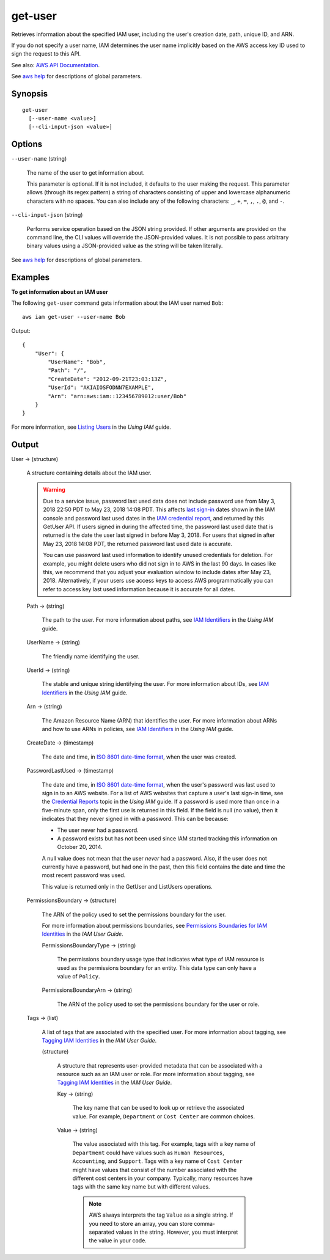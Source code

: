.. _get-user:

get-user
========

Retrieves information about the specified IAM user, including the user's
creation date, path, unique ID, and ARN.

If you do not specify a user name, IAM determines the user name implicitly based
on the AWS access key ID used to sign the request to this API.

See also: `AWS API Documentation
<https://docs.aws.amazon.com/goto/WebAPI/iam-2010-05-08/GetUser>`_.

See `aws help <https://docs.aws.amazon.com/cli/latest/reference/index.html>`_
for descriptions of global parameters.

Synopsis
--------

::

  get-user
    [--user-name <value>]
    [--cli-input-json <value>]

Options
-------

``--user-name`` (string)

  The name of the user to get information about.

  This parameter is optional. If it is not included, it defaults to the user
  making the request. This parameter allows (through its regex pattern) a string
  of characters consisting of upper and lowercase alphanumeric characters with
  no spaces. You can also include any of the following characters: ``_``, ``+``,
  ``=``, ``,``, ``.``, ``@``, and ``-``.

``--cli-input-json`` (string)

  Performs service operation based on the JSON string provided. If other
  arguments are provided on the command line, the CLI values will override the
  JSON-provided values. It is not possible to pass arbitrary binary values using
  a JSON-provided value as the string will be taken literally.

See `aws help <https://docs.aws.amazon.com/cli/latest/reference/index.html>`_
for descriptions of global parameters.

Examples
--------

**To get information about an IAM user**

The following ``get-user`` command gets information about the IAM user named ``Bob``::

  aws iam get-user --user-name Bob

Output::

  {
      "User": {
          "UserName": "Bob",
          "Path": "/",
          "CreateDate": "2012-09-21T23:03:13Z",
          "UserId": "AKIAIOSFODNN7EXAMPLE",
          "Arn": "arn:aws:iam::123456789012:user/Bob"
      }
  }

For more information, see `Listing Users`_ in the *Using IAM* guide.

.. _`Listing Users`: http://docs.aws.amazon.com/IAM/latest/UserGuide/Using_GetListOfUsers.html

Output
------

User -> (structure)

  A structure containing details about the IAM user.

  .. warning::

    Due to a service issue, password last used data does not include password
    use from May 3, 2018 22:50 PDT to May 23, 2018 14:08 PDT. This affects `last
    sign-in
    <https://docs.aws.amazon.com/IAM/latest/UserGuide/id_credentials_finding-unused.html>`__
    dates shown in the IAM console and password last used dates in the `IAM
    credential report
    <https://docs.aws.amazon.com/IAM/latest/UserGuide/id_credentials_getting-report.html>`__,
    and returned by this GetUser API. If users signed in during the affected
    time, the password last used date that is returned is the date the user last
    signed in before May 3, 2018. For users that signed in after May 23, 2018
    14:08 PDT, the returned password last used date is accurate.

    You can use password last used information to identify unused credentials
    for deletion. For example, you might delete users who did not sign in to AWS
    in the last 90 days. In cases like this, we recommend that you adjust your
    evaluation window to include dates after May 23, 2018. Alternatively, if
    your users use access keys to access AWS programmatically you can refer to
    access key last used information because it is accurate for all dates.

  Path -> (string)

    The path to the user. For more information about paths, see `IAM Identifiers
    <https://docs.aws.amazon.com/IAM/latest/UserGuide/Using_Identifiers.html>`__
    in the *Using IAM* guide.

  UserName -> (string)

    The friendly name identifying the user.

  UserId -> (string)

    The stable and unique string identifying the user. For more information
    about IDs, see `IAM Identifiers
    <https://docs.aws.amazon.com/IAM/latest/UserGuide/Using_Identifiers.html>`__
    in the *Using IAM* guide.

  Arn -> (string)

    The Amazon Resource Name (ARN) that identifies the user. For more
    information about ARNs and how to use ARNs in policies, see `IAM Identifiers
    <https://docs.aws.amazon.com/IAM/latest/UserGuide/Using_Identifiers.html>`__
    in the *Using IAM* guide.

  CreateDate -> (timestamp)

    The date and time, in `ISO 8601 date-time format
    <http://www.iso.org/iso/iso8601>`__, when the user was created.

  PasswordLastUsed -> (timestamp)

    The date and time, in `ISO 8601 date-time format
    <http://www.iso.org/iso/iso8601>`__, when the user's password was last used
    to sign in to an AWS website. For a list of AWS websites that capture a
    user's last sign-in time, see the `Credential Reports
    <https://docs.aws.amazon.com/IAM/latest/UserGuide/credential-reports.html>`__
    topic in the *Using IAM* guide. If a password is used more than once in a
    five-minute span, only the first use is returned in this field. If the field
    is null (no value), then it indicates that they never signed in with a
    password. This can be because:

    * The user never had a password. 

    * A password exists but has not been used since IAM started tracking this
      information on October 20, 2014.

    A null value does not mean that the user *never* had a password. Also, if
    the user does not currently have a password, but had one in the past, then
    this field contains the date and time the most recent password was used.

    This value is returned only in the GetUser and ListUsers operations.

  PermissionsBoundary -> (structure)

    The ARN of the policy used to set the permissions boundary for the user.

    For more information about permissions boundaries, see `Permissions
    Boundaries for IAM Identities
    <https://docs.aws.amazon.com/IAM/latest/UserGuide/access_policies_boundaries.html>`__
    in the *IAM User Guide*.

    PermissionsBoundaryType -> (string)

      The permissions boundary usage type that indicates what type of IAM
      resource is used as the permissions boundary for an entity. This data type
      can only have a value of ``Policy``.

    PermissionsBoundaryArn -> (string)

      The ARN of the policy used to set the permissions boundary for the user or
      role.

  Tags -> (list)

    A list of tags that are associated with the specified user. For more
    information about tagging, see `Tagging IAM Identities
    <https://docs.aws.amazon.com/IAM/latest/UserGuide/id_tags.html>`__ in the
    *IAM User Guide*.

    (structure)

      A structure that represents user-provided metadata that can be associated
      with a resource such as an IAM user or role. For more information about
      tagging, see `Tagging IAM Identities
      <https://docs.aws.amazon.com/IAM/latest/UserGuide/id_tags.html>`__ in the
      *IAM User Guide*.

      Key -> (string)

        The key name that can be used to look up or retrieve the associated
        value. For example, ``Department`` or ``Cost Center`` are common
        choices.
	
      Value -> (string)
      
        The value associated with this tag. For example, tags with a key name of
        ``Department`` could have values such as ``Human Resources``,
        ``Accounting``, and ``Support``. Tags with a key name of ``Cost Center``
        might have values that consist of the number associated with the
        different cost centers in your company. Typically, many resources have
        tags with the same key name but with different values.

        .. note::

          AWS always interprets the tag ``Value`` as a single string. If you
          need to store an array, you can store comma-separated values in the
          string. However, you must interpret the value in your code.
